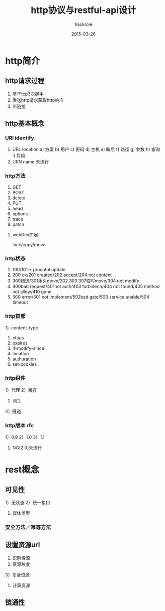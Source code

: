 #+Author: hackrole
#+Email: daipeng123456@gmail.com
#+Date: 2015-03-26
#+TITLE: http协议与restful-api设计

* http简介
** http请求过程
1) 基于tcp3次握手
2) 发送http请求获取http响应
3) 断链接

** http基本概念
*** URI identify
1) URL location
   a) 方案
   b) 用户
   c) 密码
   d) 主机
   e) 断后
   f) 路径
   g) 参数
   h) 查询
   i) 片段
2) URN name 未流行
*** http方法
1) GET
2) POST
3) delete
4) PUT
5) head
6) options
7) trace
8) patch

***** webDev扩展
lock/copy/move
*** http状态
1) 100/101-> procotol update
2) 200 ok/201 created/202 accept/204 not content
3) 300错选/301永久move/302 303 307临时move/304 not modify
4) 400bad request/401not auth/403 forbidenn/404 not found/405 method not allow/410 gone
5) 500 error/501 not implement/502bad gate/503 service unable/504 timeout
*** http首部
1）content-type
2) etags
3) expires
4) if-modify-since
5) location
6) authuration
7) set-cookies
*** http组件
1）代理
2）缓存
3) 网关
4）隧道
*** http版本 rfc
1）0.9
2）1.0
3）1.1
4) NG(2.0)未流行

* rest概念
** 可见性
1）无状态
2）统一接口
3) 媒体类型
*** 安全方法／幂等方法
** 设置资源url
1) 识别资源
2) 资源粒度
3）复合资源
4) 计算资源
** 链通性